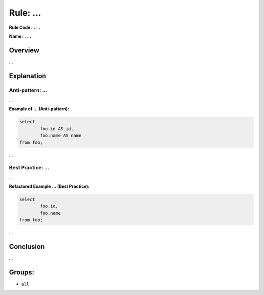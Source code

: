 =================================
Rule: ...
=================================

**Rule Code:** ``...``

**Name:** ``...``

Overview
--------

...

Explanation
-----------

Anti-pattern: ...
~~~~~~~~~~~~~~~~~~~~~~~~~~~~~~~~~~~

...

**Example of ... (Anti-pattern):**

.. code-block:: sql

	select
		foo.id AS id,
		foo.name AS name
	from foo;


...

Best Practice: ...
~~~~~~~~~~~~~~~~~~~~~~~~~~~~~~~~~~

...

**Refactored Example ... (Best Practice):**

.. code-block:: sql

	select
		foo.id,
		foo.name
	from foo;

...

Conclusion
----------

...

Groups:
-------

- ``all``